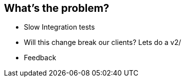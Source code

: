 
== What's the problem?

* Slow Integration tests
* Will this change break our clients? Lets do a v2/
* Feedback
